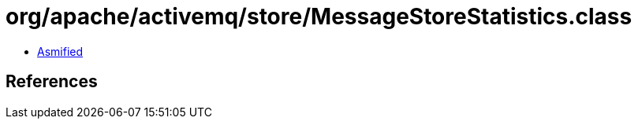 = org/apache/activemq/store/MessageStoreStatistics.class

 - link:MessageStoreStatistics-asmified.java[Asmified]

== References

